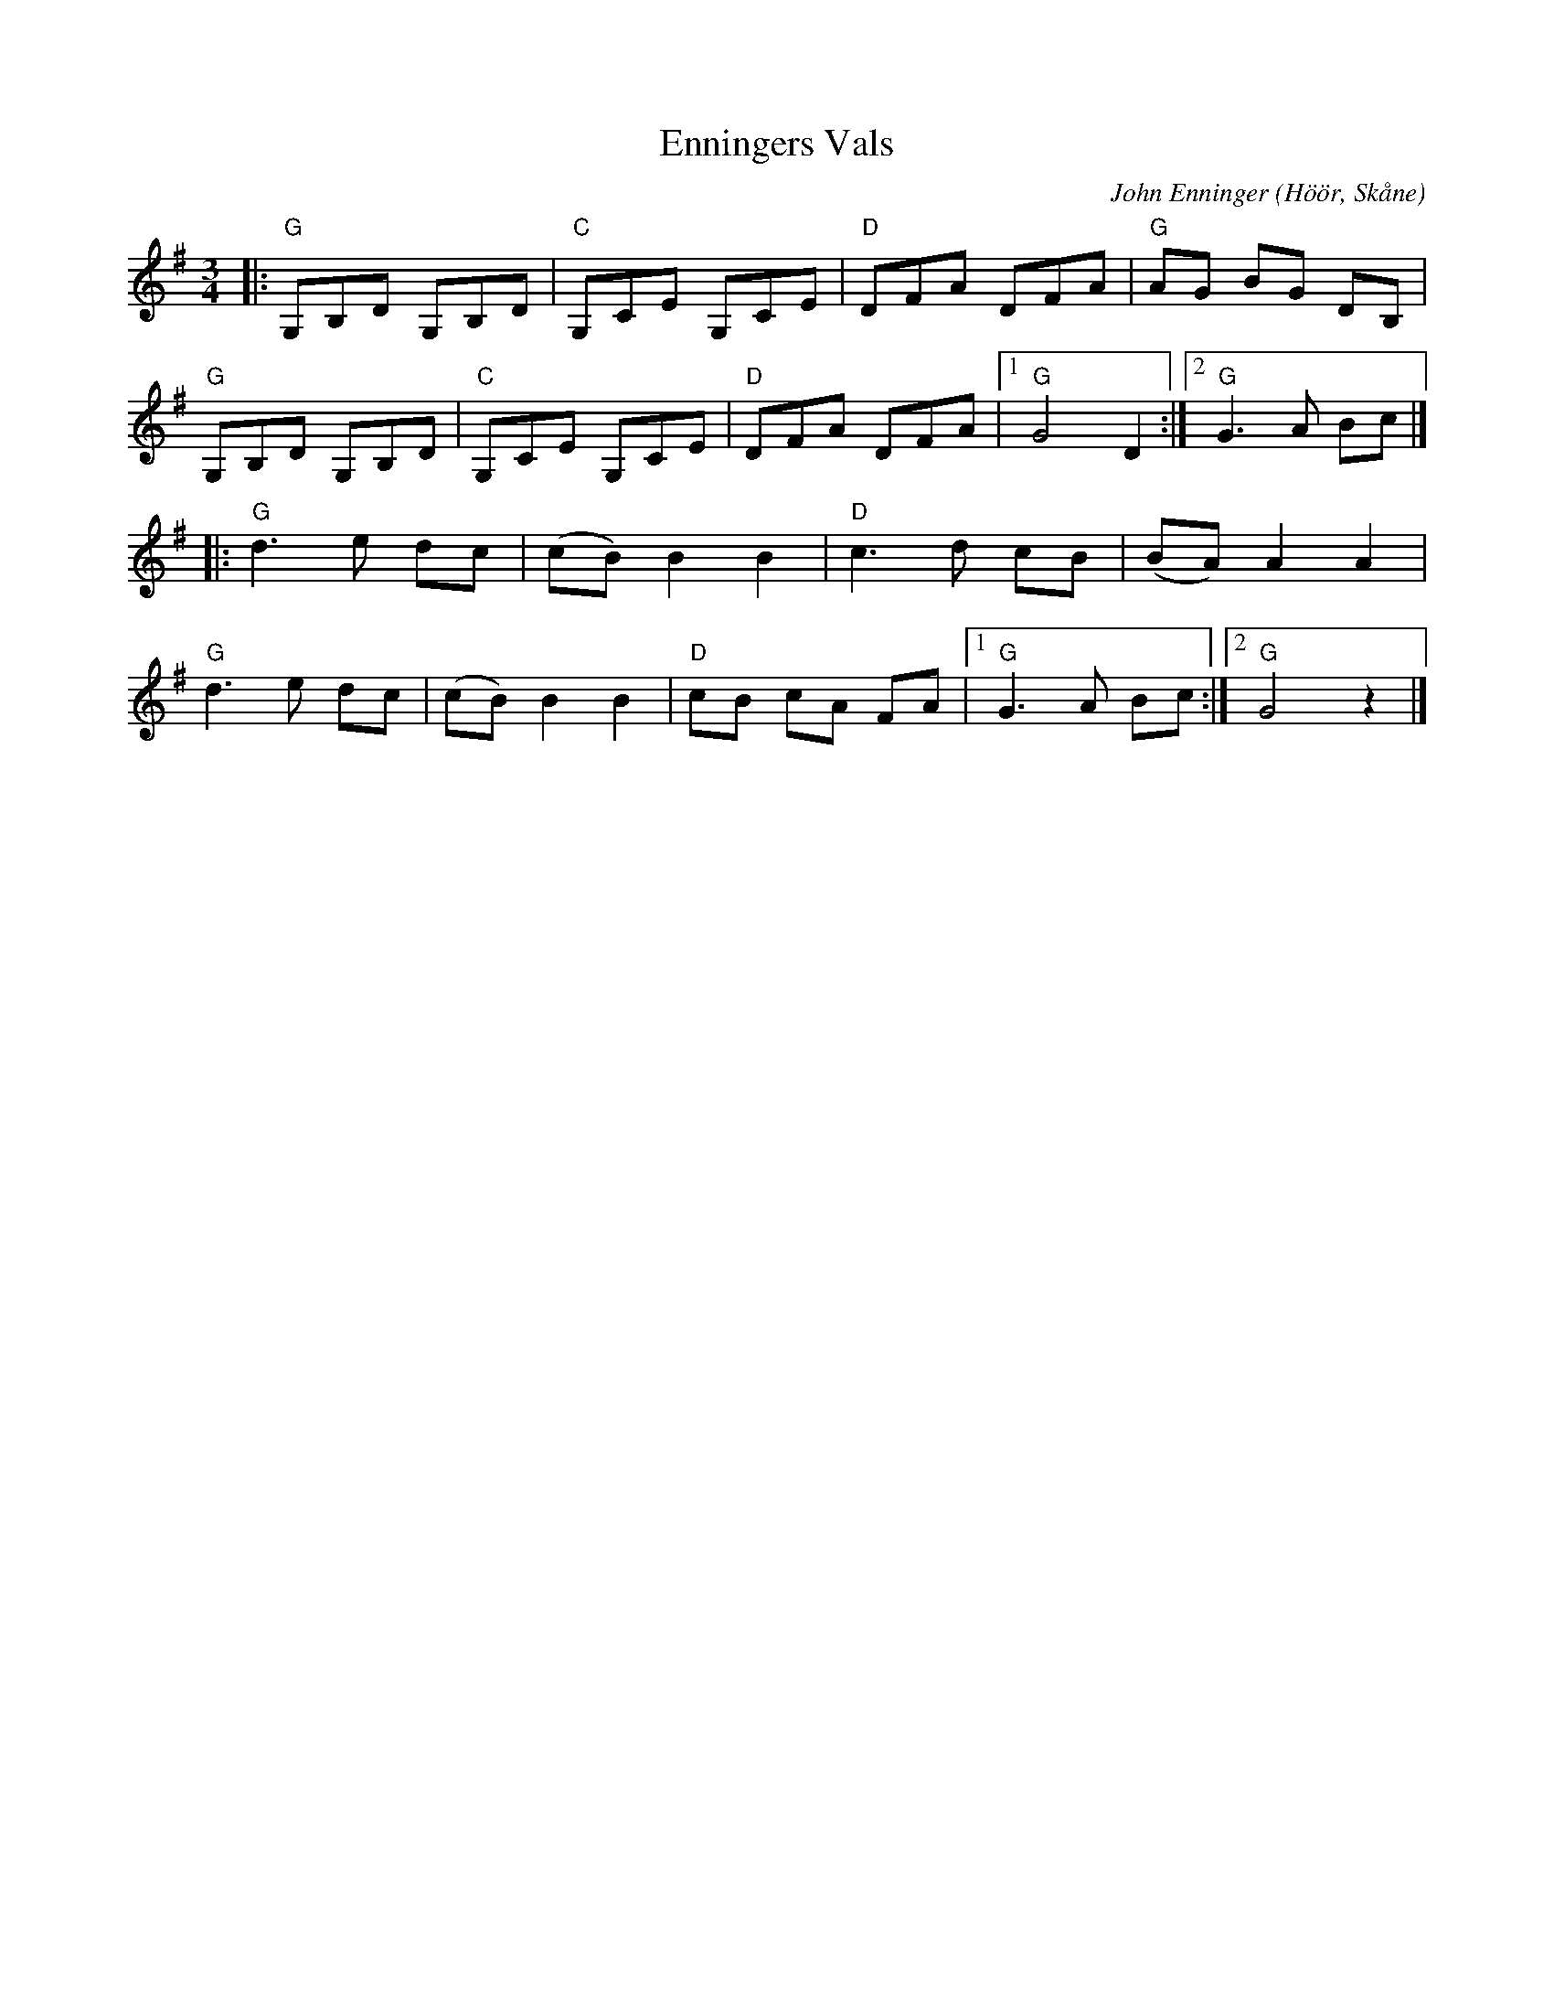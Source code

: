 %%abc-charset utf-8

X:1
T:Enningers Vals
C:John Enninger
R:Vals
Z:Patrik Månsson, 2008-09-19
O:Höör, Skåne
S:Åsbo Spelmän, Maga daj lite (CD 2004)
M:3/4
L:1/8
K:G
|: "G" G,B,D G,B,D | "C" G,CE G,CE | "D" DFA DFA | "G" AG BG DB, |
"G" G,B,D G,B,D | "C" G,CE G,CE | "D" DFA DFA |[1 "G" G4 D2 :|[2 "G" G3 A Bc|]
|: "G" d3 e dc | (cB) B2 B2 | "D" c3 d cB | (BA) A2 A2 | 
   "G" d3 e dc | (cB) B2 B2 | "D" cB cA FA |[1 "G" G3 A Bc :|[2 "G" G4 z2 |] 

